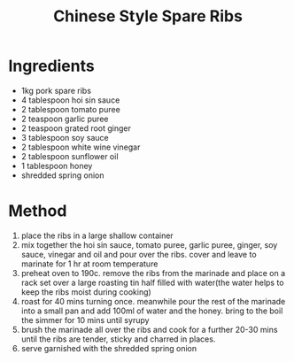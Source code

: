 #+TITLE: Chinese Style Spare Ribs
#+ROAM_TAGS: @recipe @main

* Ingredients

- 1kg pork spare ribs
- 4 tablespoon hoi sin sauce
- 2 tablespoon tomato puree
- 2 teaspoon garlic puree
- 2 teaspoon grated root ginger
- 3 tablespoon soy sauce
- 2 tablespoon white wine vinegar
- 2 tablespoon sunflower oil
- 1 tablespoon honey
- shredded spring onion

* Method

1. place the ribs in a large shallow container
2. mix together the hoi sin sauce, tomato puree, garlic puree, ginger, soy sauce, vinegar and oil and pour over the ribs. cover and leave to marinate for 1 hr at room temperature
3. preheat oven to 190c. remove the ribs from the marinade and place on a rack set over a large roasting tin half filled with water(the water helps to keep the ribs moist during cooking)
4. roast for 40 mins turning once. meanwhile pour the rest of the marinade into a small pan and add 100ml of water and the honey. bring to the boil the simmer for 10 mins until syrupy
5. brush the marinade all over the ribs and cook for a further 20-30 mins until the ribs are tender, sticky and charred in places.
6. serve garnished with the shredded spring onion
